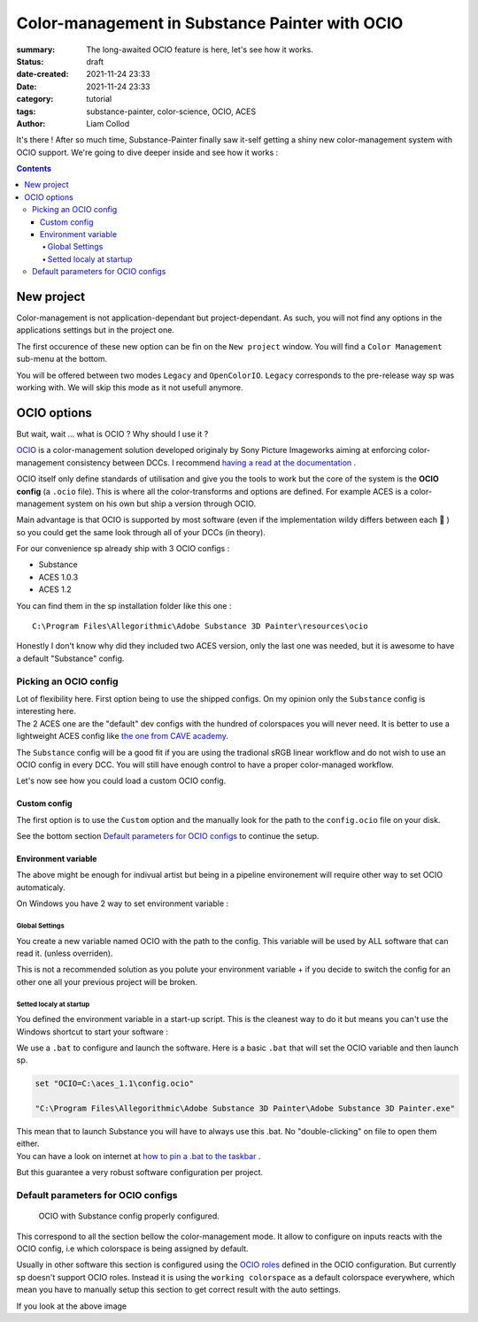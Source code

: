 Color-management in Substance Painter with OCIO
###############################################

:summary: The long-awaited OCIO feature is here, let's see how it works.

:status: draft
:date-created: 2021-11-24 23:33
:date: 2021-11-24 23:33

:category: tutorial
:tags: substance-painter, color-science, OCIO, ACES
:author: Liam Collod

.. role:: text-danger
    :class: m-text m-danger

It's there ! After so much time, Substance-Painter finally saw it-self getting
a shiny new color-management system with OCIO support. We're going to dive
deeper inside and see how it works :

.. note-info::

    OCIO was introduced in `Substance-Painter version 7.4 <https://substance3d.adobe.com/documentation/spdoc/version-7-4-223053247.html>`_

    This is the version used through this article and some features might
    have changed since.

.. block-info:: Official Documentation

    https://substance3d.adobe.com/documentation/spdoc/color-management-223053233.html

.. contents::

New project
-----------

.. image:: {static}/images/blog/0008/sp-project-legacy.png
    :target: {static}/images/blog/0008/sp-project-legacy.png
    :alt: New project window with color-management tab

Color-management is not application-dependant but project-dependant.
As such, you will not find any options in the applications settings but in
the project one.

The first occurence of these new option can be fin on the ``New project``
window. You will find a ``Color Management`` sub-menu at the bottom.

.. image:: {static}/images/blog/0008/sp-project-cm-options.png
    :target: {static}/images/blog/0008/sp-project-cm-options.png
    :alt: New project window with color-management tab

.. note-info::

    You can change all the color-management settings at any moment in
    the project settings. Keep in mind that big changes could break your
    project thought.

You will be offered between two modes ``Legacy`` and ``OpenColorIO``.
``Legacy`` corresponds to the pre-release way sp was working with. We will
skip this mode as it not usefull anymore.

.. note-info::

    Even if you don't need to use any specific OCIO config, substance offer a
    default one for the sRGB workflow which made **the OCIO mode recommended
    to use.**

OCIO options
------------

.. image:: {static}/images/blog/0008/sp-project-OCIO-01.png
    :target: {static}/images/blog/0008/sp-project-OCIO-01.png
    :alt: New project window with OCIO options

But wait, wait ... what is OCIO ? Why should I use it ?

`OCIO <https://opencolorio.readthedocs.io>`_
is a color-management solution developed originaly by Sony Picture Imageworks
aiming at enforcing color-management consistency between DCCs.
I recommend `having a read at the documentation <https://opencolorio
.readthedocs.io/en/latest/concepts/overview/overview.html>`_ .

OCIO itself only define standards of utilisation and give you the tools to work
but the core of the system is the **OCIO config** (a ``.ocio`` file).
This is where all the color-transforms and options are defined.
For example ACES is a color-management system on his own but ship a version
through OCIO.

Main advantage is that OCIO is supported by most software (even if the
implementation wildy differs between each 😬 ) so you could get the same look
through all of your DCCs (in theory).

.. transition:: ~

For our convenience sp already ship with 3 OCIO configs :

- Substance
- ACES 1.0.3
- ACES 1.2

You can find them in the sp installation folder like this one :

::

    C:\Program Files\Allegorithmic\Adobe Substance 3D Painter\resources\ocio

Honestly I don't know why did they included two ACES version, only the last
one was needed, but it is awesome to have a default "Substance" config.

Picking an OCIO config
======================

| Lot of flexibility here. First option being to use the shipped configs.
 On my opinion only the ``Substance`` config is interesting here.
| The 2 ACES one are the "default" dev configs with the hundred of
 colorspaces you will never need. It is better to use a lightweight ACES
 config like `the one from CAVE academy <https://caveacademy
 .com/product/cave-cg-animation-aces-ocio-config/>`_.

The ``Substance`` config will be a good fit if you are using the tradional
sRGB linear workflow and do not wish to use an OCIO config in every DCC.
You will still have enough control to have a proper color-managed workflow.

Let's now see how you could load a custom OCIO config.

.. transition:: ~

Custom config
_____________

.. image:: {static}/images/blog/0008/sp-project-ocio-custom.png
    :target: {static}/images/blog/0008/sp-project-ocio-custom.png
    :alt: New project window with OCIO option set with a custom config.

The first option is to use the ``Custom`` option and the manually look for
the path to the ``config.ocio`` file on your disk.


.. block-warning:: Only a reference to the config path is saved in the project.

    When submiting a OCIO config through the ``Custom`` option, **the config is always
    loaded live from the disk**. This mean if you share a substance project with
    someone that doesn't have the OCIO config at the same exact path you will
    see this message pop up :

    .. image:: {static}/images/blog/0008/sp-project-ocio-custom-error.png
        :target: {static}/images/blog/0008/sp-project-ocio-custom-error.png
        :alt: Error window when the custom config can't be found.

See the bottom section `Default parameters for OCIO configs`_ to continue
the setup.

Environment variable
____________________

The above might be enough for indivual artist but being in a pipeline
environement will require other way to set OCIO automaticaly.

.. note-info::

    If the OCIO environment variable is present and has a valid configuration
    file it will take over to override and disable the UI settings.

On Windows you have 2 way to set environment variable :

Global Settings
"""""""""""""""

.. image:: {static}/images/blog/0008/ocio-env-global.png
    :target: {static}/images/blog/0008/ocio-env-global.png
    :alt: Windows creating the OCIO environment variable.

You create a new variable named OCIO with the path to the config.
This variable will be used by ALL software that can read it. (unless
overriden).

This is not a recommended solution as you polute your environment variable + if
you decide to switch the config for an other one all your previous project
will be broken.

Setted localy at startup
""""""""""""""""""""""""

You defined the environment variable in a start-up script.
This is the cleanest way to do it but means you can't use the Windows shortcut
to start your software :

We use a ``.bat`` to configure and launch the software. Here is a basic ``.bat``
that will set the OCIO variable and then launch sp.

.. code:: shell

    set "OCIO=C:\aces_1.1\config.ocio"

    "C:\Program Files\Allegorithmic\Adobe Substance 3D Painter\Adobe Substance 3D Painter.exe"

.. note-default::

    To create a ``.bat`` just create a new ``.txt`` file, paste the above code,
    modify it with the path to your config, save it, and then just replace
    the ``.txt`` with ``.bat`` in the file's name.

| This mean that to launch Substance you will have to always use this .bat.
 No "double-clicking" on file to open them either.
| You can have a look on internet at `how to pin a .bat to the taskbar
 <https://superuser.com/questions/656611/how-to-pin-a-batch-file-to-the
 -taskbar-quicklaunch/656649>`_ .

But this guarantee a very robust software configuration per project.

Default parameters for OCIO configs
===================================

.. figure:: {static}/images/blog/0008/sp-project-ocio-options.png
    :target: {static}/images/blog/0008/sp-project-ocio-options.png
    :alt: Options for OCIO mode in sp..

    OCIO with Substance config properly configured.


This correspond to all the section bellow the color-management mode. It allow
to configure on inputs reacts with the OCIO config, i.e which colorspace is
being assigned by default.

Usually in other software this section is configured using the `OCIO roles
<https://opencolorio.readthedocs.io/en/latest/guides/authoring/overview
.html#roles>`_ defined in the OCIO configuration.
:text-danger:`But currently sp doesn't support OCIO roles.` Instead it is
using the ``working colorspace`` as a default colorspace everywhere, which mean
:text-danger:`you have to manually setup this section` to get correct result
with the auto settings.

If you look at the above image